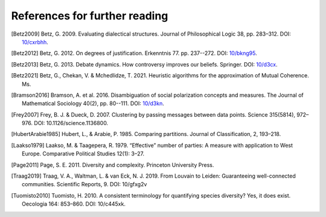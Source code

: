 References for further reading
==============================

.. [Betz2009] Betz, G. 2009. Evaluating dialectical structures. Journal of
              Philosophical Logic 38, pp. 283–312. DOI: 
              `10/cxrbhh <https://doi.org/10/cxrbhh>`_.

.. [Betz2012] Betz, G. 2012. On degrees of justification. Erkenntnis 77.
            pp. 237--272. DOI: `10/bkng95 <https://doi.org/10/bkng95>`_.

.. [Betz2013] Betz, G. 2013. Debate dynamics. How controversy improves
            our beliefs. Springer. DOI: `10/d3cx <https://doi.org/10/d3cx>`_.

.. [Betz2021] Betz, G., Chekan, V. & Mchedlidze, T. 2021. Heuristic 
            algorithms for the approximation of Mutual Coherence. Ms.
              
.. [Bramson2016] Bramson, A. et al. 2016. Disambiguation of social 
   polarization concepts and measures. The Journal of Mathematical Sociology 
   40(2), pp. 80--111. DOI: `10/d3kn <https://doi.org/10/d3kn>`_.

.. [Frey2007] Frey, B. J. & Dueck, D. 2007. Clustering by passing messages 
            between data points. Science 315(5814), 972–976. 
            DOI: 10.1126/science.1136800.
            
.. [HubertArabie1985] Hubert, L., & Arabie, P. 1985. Comparing partitions. 
   Journal of Classification, 2, 193–218. 

.. [Laakso1979] Laakso, M. & Taagepera, R. 1979. “Effective” number 
               of parties: A measure with application to West Europe. 
               Comparative Political Studies 12(1): 3–27.

.. [Page2011] Page, S. E. 2011. Diversity and complexity. Princeton 
            University Press.

.. [Traag2019] Traag, V. A., Waltman, L. & van Eck, N. J. 2019. From Louvain
                   to Leiden: Guaranteeing well-connected communities. 
                   Scientific Reports, 9. DOI: 10/gfxg2v

.. [Tuomisto2010] Tuomisto, H. 2010. A consistent terminology for 
                  quantifying species diversity? Yes, it does exist. Oecologia 
                  164: 853–860. DOI: 10/c445xk.
